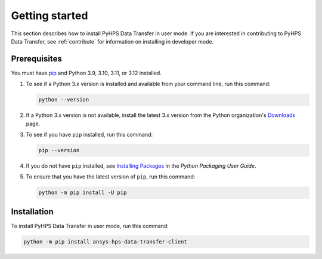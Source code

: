 .. _getting_started:

Getting started
===============

This section describes how to install PyHPS Data Transfer in user mode. If you are interested in contributing
to PyHPS Data Transfer, see :ref:`contribute` for information on installing in developer mode.

Prerequisites
-------------

You must have pip_ and Python 3.9, 3.10, 3.11, or 3.12 installed.

#. To see if a Python 3.x version is installed and available from your command line,
   run this command:

   .. code::

       python --version

#. If a Python 3.x version is not available, install the latest 3.x version from the
   Python organization's `Downloads <https://www.python.org/downloads/>`_ page.

#. To see if you have ``pip`` installed, run this command:

   .. code::

       pip --version

#. If you do not have ``pip`` installed, see `Installing Packages <https://packaging.python.org/tutorials/installing-packages/>`_
   in the *Python Packaging User Guide*.

#. To ensure that you have the latest version of ``pip``, run this command:

   .. code::

       python -m pip install -U pip


Installation
------------

To install PyHPS Data Transfer in user mode, run this command:

.. code:: bash

    python -m pip install ansys-hps-data-transfer-client

.. LINKS AND REFERENCES
.. _pip: https://pypi.org/project/pip/